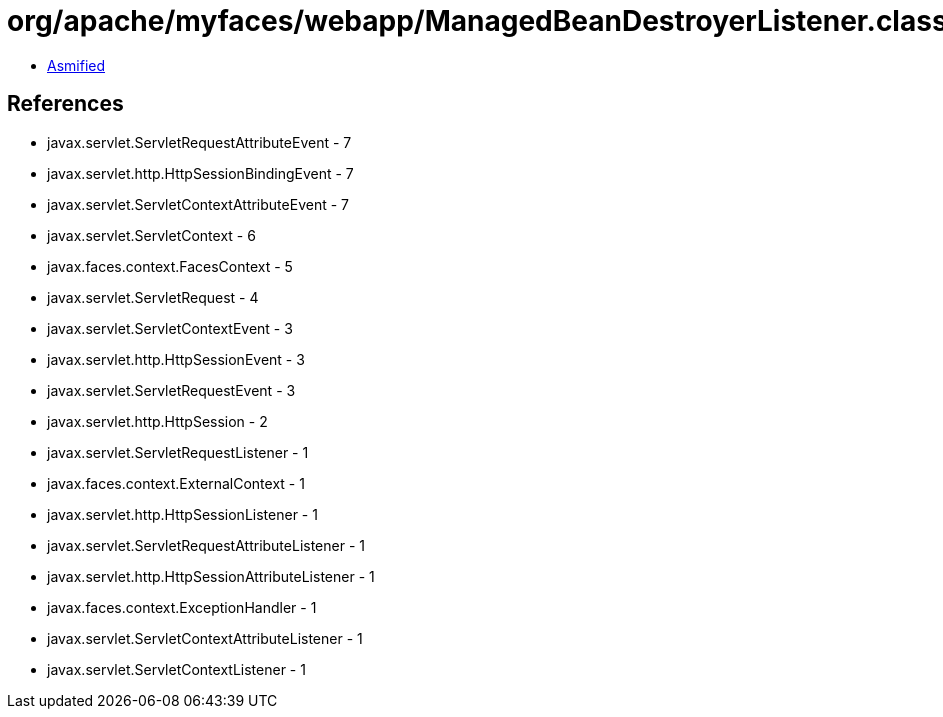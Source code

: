 = org/apache/myfaces/webapp/ManagedBeanDestroyerListener.class

 - link:ManagedBeanDestroyerListener-asmified.java[Asmified]

== References

 - javax.servlet.ServletRequestAttributeEvent - 7
 - javax.servlet.http.HttpSessionBindingEvent - 7
 - javax.servlet.ServletContextAttributeEvent - 7
 - javax.servlet.ServletContext - 6
 - javax.faces.context.FacesContext - 5
 - javax.servlet.ServletRequest - 4
 - javax.servlet.ServletContextEvent - 3
 - javax.servlet.http.HttpSessionEvent - 3
 - javax.servlet.ServletRequestEvent - 3
 - javax.servlet.http.HttpSession - 2
 - javax.servlet.ServletRequestListener - 1
 - javax.faces.context.ExternalContext - 1
 - javax.servlet.http.HttpSessionListener - 1
 - javax.servlet.ServletRequestAttributeListener - 1
 - javax.servlet.http.HttpSessionAttributeListener - 1
 - javax.faces.context.ExceptionHandler - 1
 - javax.servlet.ServletContextAttributeListener - 1
 - javax.servlet.ServletContextListener - 1
